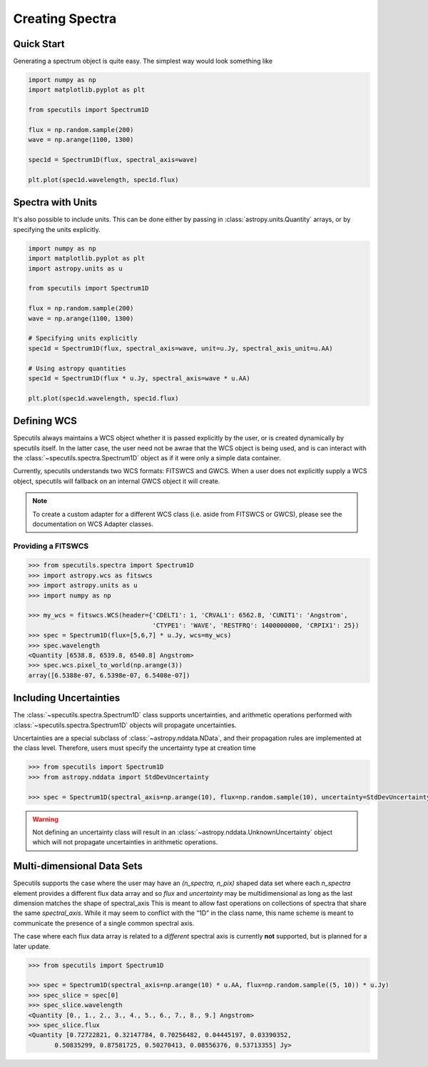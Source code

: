 ****************
Creating Spectra
****************

Quick Start
-----------

Generating a spectrum object is quite easy. The simplest way would look
something like

.. code-block:: python

    import numpy as np
    import matplotlib.pyplot as plt

    from specutils import Spectrum1D

    flux = np.random.sample(200)
    wave = np.arange(1100, 1300)

    spec1d = Spectrum1D(flux, spectral_axis=wave)

    plt.plot(spec1d.wavelength, spec1d.flux)

.. image:: img/quick_start.png


Spectra with Units
------------------

It's also possible to include units. This can be done either by passing in
:class:`astropy.units.Quantity` arrays, or by specifying the units explicitly.

.. code-block:: python

    import numpy as np
    import matplotlib.pyplot as plt
    import astropy.units as u

    from specutils import Spectrum1D

    flux = np.random.sample(200)
    wave = np.arange(1100, 1300)

    # Specifying units explicitly
    spec1d = Spectrum1D(flux, spectral_axis=wave, unit=u.Jy, spectral_axis_unit=u.AA)

    # Using astropy quantities
    spec1d = Spectrum1D(flux * u.Jy, spectral_axis=wave * u.AA)

    plt.plot(spec1d.wavelength, spec1d.flux)

.. image:: img/quick_start2.png


Defining WCS
------------

Specutils always maintains a WCS object whether it is passed explicitly by the
user, or is created dynamically by specutils itself. In the latter case, the
user need not be awrae that the WCS object is being used, and is can interact
with the :class:`~specutils.spectra.Spectrum1D` object as if it were only a simple
data container.

Currently, specutils understands two WCS formats: FITSWCS and GWCS. When a user
does not explicitly supply a WCS object, specutils will fallback on an internal
GWCS object it will create.

.. note:: To create a custom adapter for a different WCS class (i.e. aside from
          FITSWCS or GWCS), please see the documentation on WCS Adapter classes.


Providing a FITSWCS
~~~~~~~~~~~~~~~~~~~

.. code-block:: python

    >>> from specutils.spectra import Spectrum1D
    >>> import astropy.wcs as fitswcs
    >>> import astropy.units as u
    >>> import numpy as np

    >>> my_wcs = fitswcs.WCS(header={'CDELT1': 1, 'CRVAL1': 6562.8, 'CUNIT1': 'Angstrom',
                                     'CTYPE1': 'WAVE', 'RESTFRQ': 1400000000, 'CRPIX1': 25})
    >>> spec = Spectrum1D(flux=[5,6,7] * u.Jy, wcs=my_wcs)
    >>> spec.wavelength
    <Quantity [6538.8, 6539.8, 6540.8] Angstrom>
    >>> spec.wcs.pixel_to_world(np.arange(3))
    array([6.5388e-07, 6.5398e-07, 6.5408e-07])


Including Uncertainties
----------------------

The :class:`~specutils.spectra.Spectrum1D` class supports uncertainties, and
arithmetic operations performed with :class:`~specutils.spectra.Spectrum1D`
objects will propagate uncertainties.

Uncertainties are a special subclass of :class:`~astropy.nddata.NData`, and their
propagation rules are implemented at the class level. Therefore, users must
specify the uncertainty type at creation time

.. code-block:: python

    >>> from specutils import Spectrum1D
    >>> from astropy.nddata import StdDevUncertainty

    >>> spec = Spectrum1D(spectral_axis=np.arange(10), flux=np.random.sample(10), uncertainty=StdDevUncertainty(np.random.sample(10) * 0.1))

.. warning:: Not defining an uncertainty class will result in an
             :class:`~astropy.nddata.UnknownUncertainty` object which will not
             propagate uncertainties in arithmetic operations.


Multi-dimensional Data Sets
---------------------------

Specutils supports the case where the user may have an `(n_spectra, n_pix)`
shaped data set where each `n_spectra` element provides a different flux data
array and so `flux` and `uncertainty` may be multidimensional as long as the last
dimension matches the shape of spectral_axis This is meant to allow fast operations on
collections of spectra that share the same `spectral_axis`. While it may seem to
conflict with the “1D” in the class name, this name scheme is meant to
communicate the presence of a single common spectral axis.

The case where each flux data array is related to a *different* spectral
axis is currently **not** supported, but is planned for a later update.

.. code-block:: python

    >>> from specutils import Spectrum1D

    >>> spec = Spectrum1D(spectral_axis=np.arange(10) * u.AA, flux=np.random.sample((5, 10)) * u.Jy)
    >>> spec_slice = spec[0]
    >>> spec_slice.wavelength
    <Quantity [0., 1., 2., 3., 4., 5., 6., 7., 8., 9.] Angstrom>
    >>> spec_slice.flux
    <Quantity [0.72722821, 0.32147784, 0.70256482, 0.04445197, 0.03390352,
           0.50835299, 0.87581725, 0.50270413, 0.08556376, 0.53713355] Jy>
